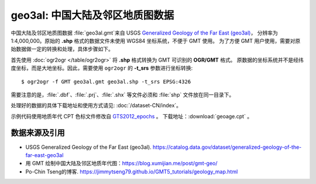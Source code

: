 geo3al: 中国大陆及邻区地质图数据
================================

中国大陆及邻区地质图数据 :file:`geo3al.gmt`\ 来自 USGS
`Generalized Geology of the Far East (geo3al) <https://catalog.data.gov/dataset/generalized-geology-of-the-far-east-geo3al>`__\ ，
分辨率为 1:4,000,000。原始的 **.shp** 格式的数据文件未使用 WGS84 坐标系统，不便于 GMT 使用。
为了方便 GMT 用户使用，需要对原始数据做一定的转换和处理，具体步骤如下。

首先使用 :doc:`ogr2ogr </table/ogr2ogr>` 将 **.shp** 格式转换为 GMT 可识别的 **OGR/GMT** 格式。
原数据的坐标系统并不是经纬度坐标，而是大地坐标。因此，需要使用 ``ogr2ogr`` 的 **-t_srs** 参数进行坐标转换::

    $ ogr2ogr -f GMT geo3al.gmt geo3al.shp -t_srs EPSG:4326
    
需要注意的是，:file:`.dbf`\ 、\ :file:`.prj`\ 、\ :file:`.shx` 等文件必须和 :file:`shp` 文件放在同一目录下。

处理好的数据的具体下载地址和使用方式请见: :doc:`/dataset-CN/index`\ 。

示例代码使用地质年代 CPT 色标文件修改自 `GTS2012_epochs <http://soliton.vm.bytemark.co.uk/pub/cpt-city/heine/GTS2012_epochs.cpt>`__ 。
下载地址：\ :download:`geoage.cpt` 。

.. gmtplot:: plot_geo3al.sh
   :show-code: true
   :width: 75%

数据来源及引用
--------------
- USGS Generalized Geology of the Far East (geo3al). https://catalog.data.gov/dataset/generalized-geology-of-the-far-east-geo3al
- 用 GMT 绘制中国大陆及邻区地质年代图：https://blog.xumijian.me/post/gmt-geo/
- Po-Chin Tseng的博客. https://jimmytseng79.github.io/GMT5_tutorials/geology_map.html
